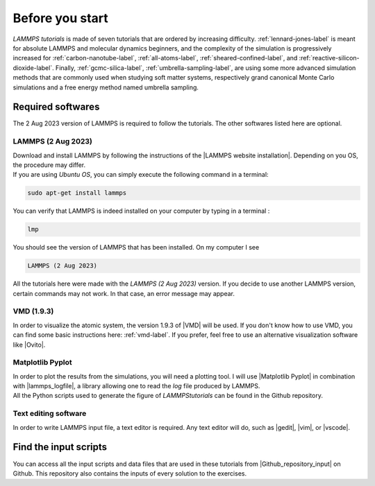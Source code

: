 .. _contact-before-you-start-label:

Before you start
****************

..  container:: justify

    *LAMMPS tutorials* is made of seven tutorials that are
    ordered by increasing difficulty. :ref:`lennard-jones-label`
    is meant for absolute LAMMPS and molecular dynamics
    beginners, and the complexity of the simulation
    is progressively increased
    for :ref:`carbon-nanotube-label`, 
    :ref:`all-atoms-label`,
    :ref:`sheared-confined-label`,
    and :ref:`reactive-silicon-dioxide-label`.
    Finally, :ref:`gcmc-silica-label`,
    :ref:`umbrella-sampling-label`,
    are using some more advanced simulation methods
    that are commonly used when studying soft matter systems,
    respectively grand canonical Monte Carlo simulations and 
    a free energy method named umbrella sampling.

Required softwares
==================

..  container:: justify

    The 2 Aug 2023 version of LAMMPS is required to follow the tutorials.
    The other softwares listed here are optional.

LAMMPS (2 Aug 2023)
-------------------

..  container:: justify

    Download and install LAMMPS by following the instructions of the |LAMMPS website installation|.
    Depending on you OS, the procedure may differ.

.. |LAMMPS website installation| raw:: html

   <a href="https://docs.lammps.org/Install.html" target="_blank">LAMMPS website</a>

..  container:: justify

    If you are using *Ubuntu OS*, you can simply execute the
    following command in a terminal:

..  code-block:: bw

   sudo apt-get install lammps

..  container:: justify

    You can verify that LAMMPS is indeed installed on your
    computer by typing in a terminal :

..  code-block:: bw

    lmp

..  container:: justify

    You should see the version of LAMMPS that has been
    installed. On my computer I see

..  code-block:: bw

    LAMMPS (2 Aug 2023)

..  container:: justify

    All the tutorials here were made with the *LAMMPS (2 Aug 2023)*
    version. If you decide to use another LAMMPS version, certain commands
    may not work. In that case, an error message may appear.

VMD (1.9.3)
-----------

..  container:: justify

    In order to visualize the atomic system, the version 1.9.3 of |VMD| will be used.
    If you don't know how to use VMD, you can find some basic instructions here:
    :ref:`vmd-label`. If you prefer, feel free to use an alternative visualization
    software like |Ovito|.
    
.. |VMD| raw:: html

   <a href="https://www.ks.uiuc.edu/Research/vmd" target="_blank">VMD</a>
    
.. |Ovito| raw:: html

   <a href="https://www.ovito.org" target="_blank">Ovito</a>
    
Matplotlib Pyplot
-----------------

..  container:: justify

    In order to plot the results from the simulations,
    you will need a plotting tool. I will use |Matplotlib Pyplot|
    in combination with |lammps_logfile|, a library allowing
    one to read the *log* file produced by LAMMPS.

..  container:: justify

    All the Python scripts used to generate the figure of *LAMMPStutorials*
    can be found in the Github repository.

.. |Matplotlib Pyplot| raw:: html

   <a href="https://matplotlib.org/3.5.3/api/_as_gen/matplotlib.pyplot.html" target="_blank">Matplotlib Pyplot</a>

.. |lammps_logfile| raw:: html

   <a href="https://github.com/henriasv/lammps-logfile" target="_blank">lammps logfile</a>

Text editing software
---------------------

..  container:: justify

    In order to write LAMMPS input file, a text editor is required.
    Any text editor will do, such as |gedit|, |vim|, or |vscode|.
    
.. |gedit| raw:: html

   <a href="https://help.gnome.org/users/gedit/stable/" target="_blank">gedit</a>
    
.. |vim| raw:: html

   <a href="https://www.vim.org/" target="_blank">vim</a>
    
.. |vscode| raw:: html

   <a href="https://code.visualstudio.com/" target="_blank">vscode</a>
    
Find the input scripts
======================

..  container:: justify

    You can access all the input scripts and data files that
    are used in these tutorials from |Github_repository_input| on Github.
    This repository also contains the inputs of every solution to the exercises.

.. |Github_repository_input| raw:: html

    <a href="https://github.com/lammpstutorials/lammpstutorials.github.io/tree/version2.0/docs/inputs" target="_blank">the inputs folder</a>